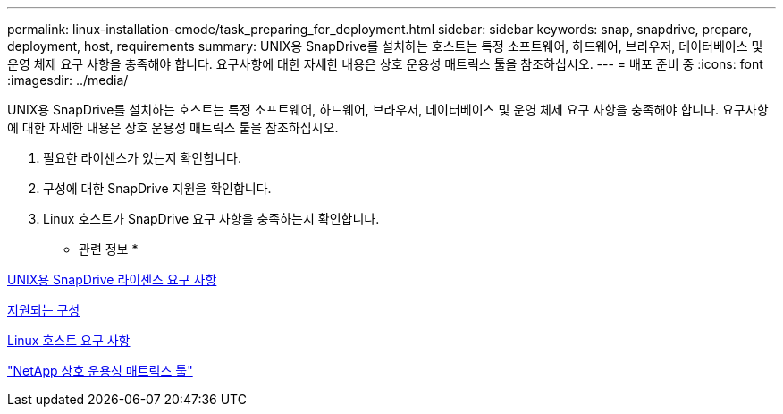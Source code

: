 ---
permalink: linux-installation-cmode/task_preparing_for_deployment.html 
sidebar: sidebar 
keywords: snap, snapdrive, prepare, deployment, host, requirements 
summary: UNIX용 SnapDrive를 설치하는 호스트는 특정 소프트웨어, 하드웨어, 브라우저, 데이터베이스 및 운영 체제 요구 사항을 충족해야 합니다. 요구사항에 대한 자세한 내용은 상호 운용성 매트릭스 툴을 참조하십시오. 
---
= 배포 준비 중
:icons: font
:imagesdir: ../media/


[role="lead"]
UNIX용 SnapDrive를 설치하는 호스트는 특정 소프트웨어, 하드웨어, 브라우저, 데이터베이스 및 운영 체제 요구 사항을 충족해야 합니다. 요구사항에 대한 자세한 내용은 상호 운용성 매트릭스 툴을 참조하십시오.

. 필요한 라이센스가 있는지 확인합니다.
. 구성에 대한 SnapDrive 지원을 확인합니다.
. Linux 호스트가 SnapDrive 요구 사항을 충족하는지 확인합니다.


* 관련 정보 *

xref:reference_snapdrive_licensing.adoc[UNIX용 SnapDrive 라이센스 요구 사항]

xref:reference_supported_configurations.adoc[지원되는 구성]

xref:reference_linux_host_requirements.adoc[Linux 호스트 요구 사항]

http://mysupport.netapp.com/matrix["NetApp 상호 운용성 매트릭스 툴"]
